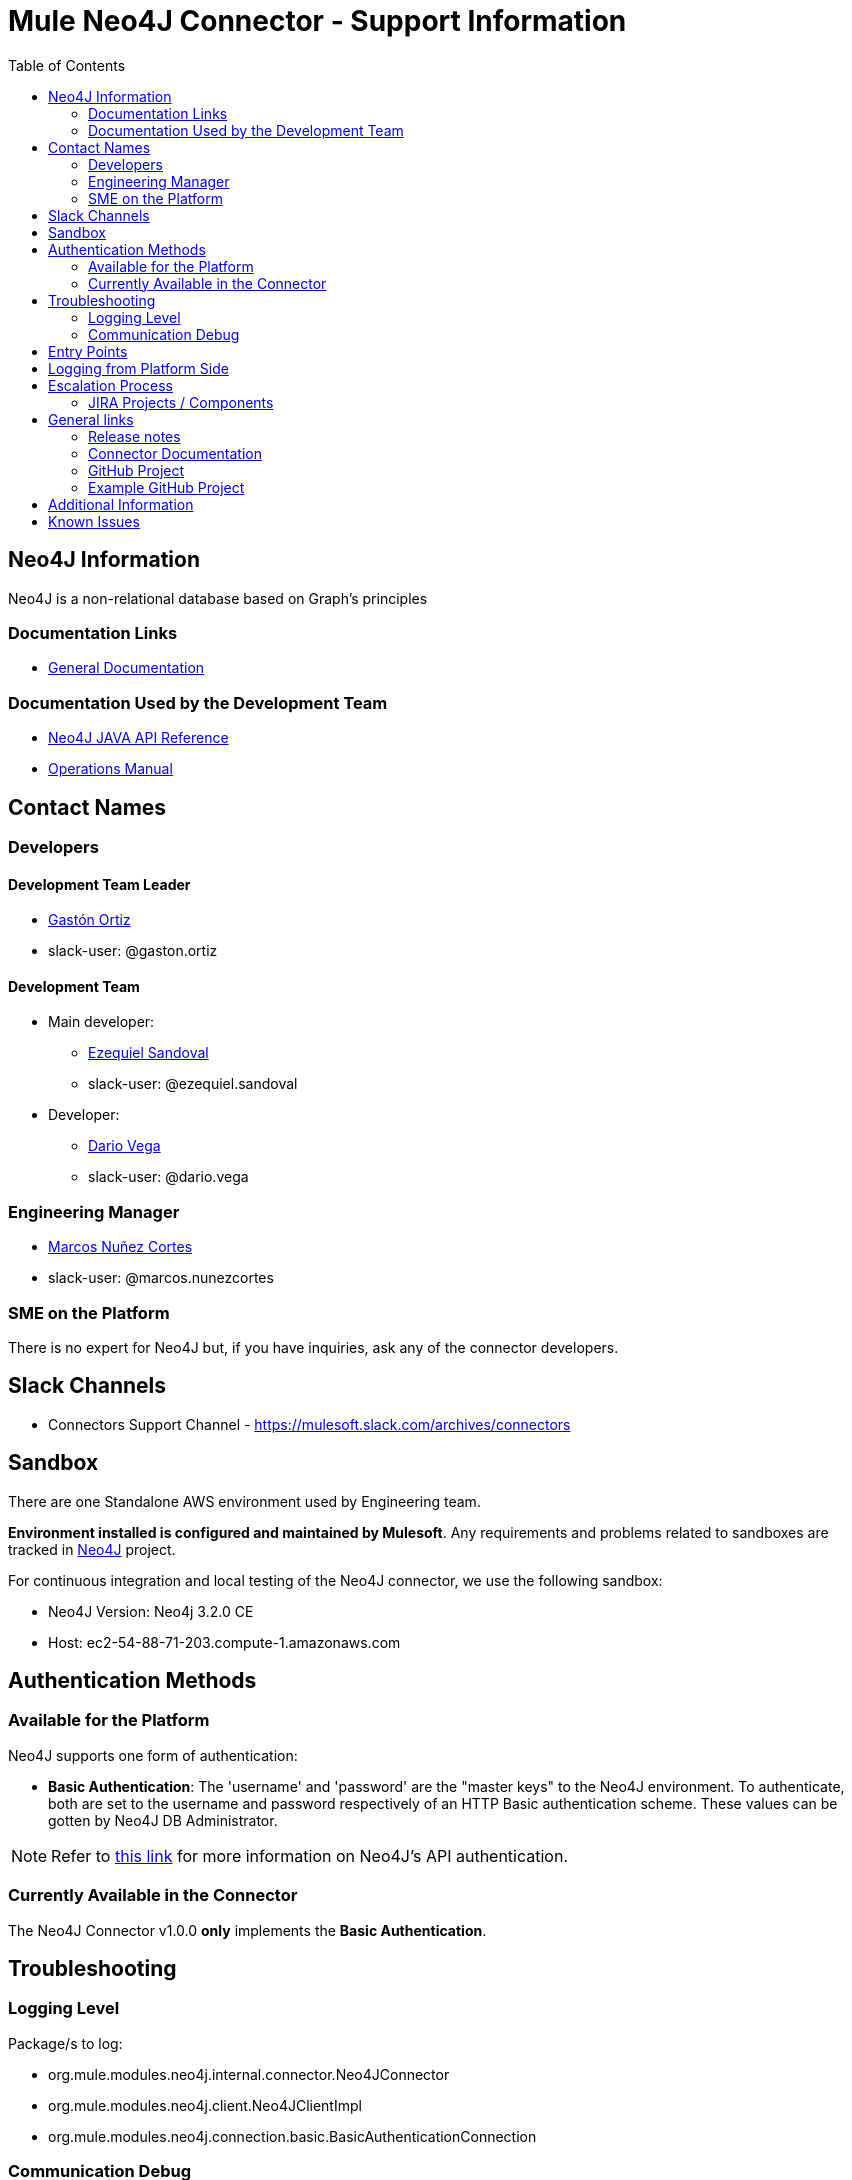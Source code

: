 = Mule Neo4J Connector - Support Information
:imagesdir: ./_images
:toc:

== Neo4J Information
Neo4J is a non-relational database based on Graph's principles

=== Documentation Links
* link:https://neo4j.com/docs[General Documentation]

=== Documentation Used by the Development Team
* link:https://neo4j.com/docs/developer-manual[Neo4J JAVA API Reference]
* link:https://neo4j.com/docs/operations-manual[Operations Manual]

== Contact Names

=== Developers

==== Development Team Leader

* mailto:gaston.ortiz@mulesoft.com[Gastón Ortiz]
* slack-user: @gaston.ortiz

==== Development Team

* Main developer:
** mailto:ezequiel.sandoval@mulesoft.com[Ezequiel Sandoval]
** slack-user: @ezequiel.sandoval
* Developer:
** mailto:dario.vega@mulesoft.com[Dario Vega]
** slack-user: @dario.vega

=== Engineering Manager

* mailto:marcos.nunezcortes@mulesoft.com[Marcos Nuñez Cortes]
* slack-user: @marcos.nunezcortes

=== SME on the Platform
There is no expert for Neo4J but, if you have inquiries, ask any of the connector developers.

== Slack Channels

* Connectors Support Channel - https://mulesoft.slack.com/archives/connectors

== Sandbox
There are one Standalone AWS environment used by Engineering team.

**Environment installed is configured and maintained by Mulesoft**. Any requirements and problems related to sandboxes are tracked in https://www.mulesoft.org/jira/browse/N4JC[Neo4J] project.

For continuous integration and local testing of the Neo4J connector, we use the following sandbox:

* Neo4J Version: Neo4j 3.2.0 CE
* Host: ec2-54-88-71-203.compute-1.amazonaws.com

== Authentication Methods

=== Available for the Platform
Neo4J supports one form of authentication:

* *Basic Authentication*: The 'username' and 'password' are the "master keys" to the Neo4J environment. To authenticate, both are set to the username and password respectively of an HTTP Basic authentication scheme. These values can be gotten by Neo4J DB Administrator.

NOTE: Refer to https://neo4j.com/docs/operations-manual/current/security/authentication-authorization/introduction/[this link] for more information on Neo4J's API authentication.


=== Currently Available in the Connector
The Neo4J Connector v1.0.0 *only* implements the  *Basic Authentication*.

== Troubleshooting

=== Logging Level

Package/s to log:

* org.mule.modules.neo4j.internal.connector.Neo4JConnector
* org.mule.modules.neo4j.client.Neo4JClientImpl
* org.mule.modules.neo4j.connection.basic.BasicAuthenticationConnection

=== Communication Debug
For all the operations, you can capture the requests in the class *Neo4JClientImpl*, which use the Neo4J Bolt SDK.

== Entry Points

Most of the logic constructing requests, sending and receiving messages from the server is done in class `org.mule.modules.neo4j.client.Neo4JClientImpl`.

The main way to better understand how to put the breakpoints is to go to the processor that needs debugging and see which method it is using from *Neo4JClientImpl*.

== Logging from Platform Side

There is no way of logging activity from the platform side

== Escalation Process

=== JIRA Projects / Components

* JIRA Project Key: https://www.mulesoft.org/jira/browse/N4JC[N4JC]


== General links

=== Release notes

* https://docs.mulesoft.com/release-notes/neo4j-connector-release-notes[Neo4J Release Notes]

=== Connector Documentation

* For the last version: https://docs.mulesoft.com/mule-user-guide/v/3.8/neo4j-connector[Exchange Neo4J User Manual]
* For earlier versions choose the right branch/tag in https://github.com/mulesoft/neo4j-connector/blob/develop/doc/user-manual.adoc[Neo4J User Manual]
* http://mulesoft.github.io/neo4j-connector/[APIDocs] reference

=== GitHub Project

* https://github.com/mulesoft/neo4j-connector[Neo4J GitHub Repo]

=== Example GitHub Project

* https://github.com/mulesoft/neo4j-connector/tree/develop/demo[GitHub Demo Folder]
* Also available (public) at: http://mulesoft.github.io/neo4j-connector/[Neo4J GitHub.io]

== Additional Information

The account type determines the set of operations that can be performed with the connector. If you authenticate as the admin you will be allowed to do all operations.
For more details please check the user-manual.

== Known Issues

Please check the link:https://docs.mulesoft.com/release-notes/neo4j-connector-release-notes[Connector Release Notes].

